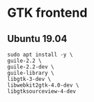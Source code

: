 * GTK frontend
** Ubuntu 19.04
#+begin_src shell :results output silent
sudo apt install -y \
guile-2.2 \
guile-2.2-dev \
guile-library \
libgtk-3-dev \
libwebkit2gtk-4.0-dev \
libgtksourceview-4-dev
  #+end_src
